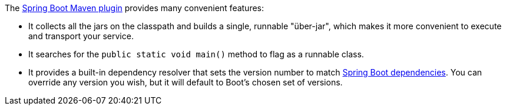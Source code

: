 The https://github.com/spring-projects/spring-boot/tree/master/spring-boot-project/spring-boot-tools/spring-boot-maven-plugin[Spring Boot Maven plugin] provides many convenient features:

- It collects all the jars on the classpath and builds a single, runnable "über-jar", which makes it more convenient to execute and transport your service.
- It searches for the `public static void main()` method to flag as a runnable class. 
- It provides a built-in dependency resolver that sets the version number to match https://github.com/spring-projects/spring-boot/blob/master/spring-boot-dependencies/pom.xml[Spring Boot dependencies]. You can override any version you wish, but it will default to Boot's chosen set of versions.

